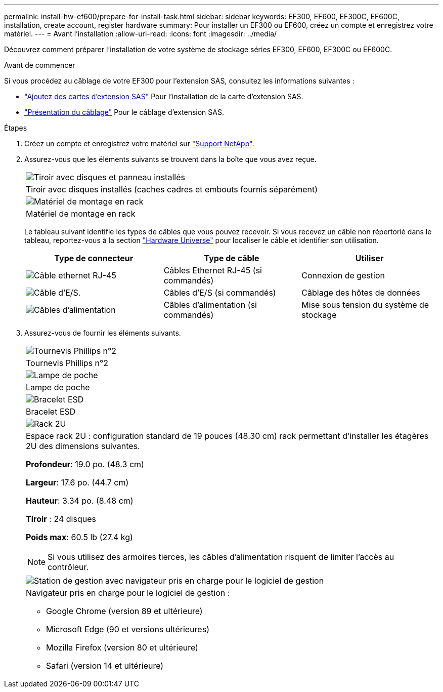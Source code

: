 ---
permalink: install-hw-ef600/prepare-for-install-task.html 
sidebar: sidebar 
keywords: EF300, EF600, EF300C, EF600C, installation, create account, register hardware 
summary: Pour installer un EF300 ou EF600, créez un compte et enregistrez votre matériel. 
---
= Avant l'installation
:allow-uri-read: 
:icons: font
:imagesdir: ../media/


[role="lead"]
Découvrez comment préparer l'installation de votre système de stockage séries EF300, EF600, EF300C ou EF600C.

.Avant de commencer
Si vous procédez au câblage de votre EF300 pour l'extension SAS, consultez les informations suivantes :

* link:../maintenance-ef600/sas-add-supertask-task.html["Ajoutez des cartes d'extension SAS"^] Pour l'installation de la carte d'extension SAS.
* link:../install-hw-cabling/index.html["Présentation du câblage"] Pour le câblage d'extension SAS.


.Étapes
. Créez un compte et enregistrez votre matériel sur http://mysupport.netapp.com/["Support NetApp"^].
. Assurez-vous que les éléments suivants se trouvent dans la boîte que vous avez reçue.
+
|===


 a| 
image:../media/ef600_w_faceplate.png["Tiroir avec disques et panneau installés"]
 a| 
Tiroir avec disques installés (caches cadres et embouts fournis séparément)



 a| 
image:../media/superrails_inst-hw-ef600.png["Matériel de montage en rack"]
 a| 
Matériel de montage en rack

|===
+
Le tableau suivant identifie les types de câbles que vous pouvez recevoir. Si vous recevez un câble non répertorié dans le tableau, reportez-vous à la section https://hwu.netapp.com/["Hardware Universe"] pour localiser le câble et identifier son utilisation.

+
|===
| Type de connecteur | Type de câble | Utiliser 


 a| 
image:../media/cable_ethernet_inst-hw-ef600.png["Câble ethernet RJ-45"]
 a| 
Câbles Ethernet RJ-45 (si commandés)
 a| 
Connexion de gestion



 a| 
image:../media/cable_io_inst-hw-ef600.png["Câble d'E/S."]
 a| 
Câbles d'E/S (si commandés)
 a| 
Câblage des hôtes de données



 a| 
image:../media/cable_power_inst-hw-ef600.png["Câbles d'alimentation"]
 a| 
Câbles d'alimentation (si commandés)
 a| 
Mise sous tension du système de stockage

|===
. Assurez-vous de fournir les éléments suivants.
+
|===


 a| 
image:../media/screwdriver_inst-hw-ef600.png["Tournevis Phillips n°2"]
 a| 
Tournevis Phillips n°2



 a| 
image:../media/flashlight_inst-hw-ef600.png["Lampe de poche"]
 a| 
Lampe de poche



 a| 
image:../media/wrist_strap_inst-hw-ef600.png["Bracelet ESD"]
 a| 
Bracelet ESD



 a| 
image:../media/2u_rackspace_inst-hw-ef600.png["Rack 2U"]
 a| 
Espace rack 2U : configuration standard de 19 pouces (48.30 cm) rack permettant d'installer les étagères 2U des dimensions suivantes.

*Profondeur*: 19.0 po. (48.3 cm)

*Largeur*: 17.6 po. (44.7 cm)

*Hauteur*: 3.34 po. (8.48 cm)

*Tiroir* : 24 disques

*Poids max*: 60.5 lb (27.4 kg)


NOTE: Si vous utilisez des armoires tierces, les câbles d'alimentation risquent de limiter l'accès au contrôleur.



 a| 
image:../media/management_station_inst-hw-ef600_g60b3.png["Station de gestion avec navigateur pris en charge pour le logiciel de gestion"]
 a| 
Navigateur pris en charge pour le logiciel de gestion :

** Google Chrome (version 89 et ultérieure)
** Microsoft Edge (90 et versions ultérieures)
** Mozilla Firefox (version 80 et ultérieure)
** Safari (version 14 et ultérieure)


|===

